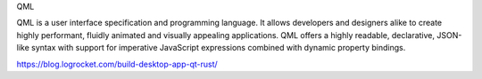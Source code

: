 QML

QML is a user interface specification and programming language.
It allows developers and designers alike to create highly performant, fluidly animated and visually appealing applications. QML offers a highly readable, declarative,
JSON-like syntax with support for imperative JavaScript expressions combined with dynamic property bindings.


https://blog.logrocket.com/build-desktop-app-qt-rust/